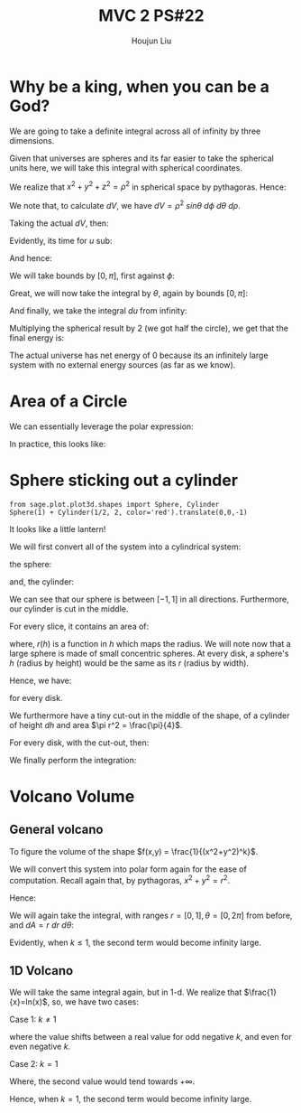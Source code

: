 :PROPERTIES:
:ID:       E9B73B20-DB4F-4054-93C7-83A2A189BF90
:END:
#+title: MVC 2 PS#22
#+author: Houjun Liu

* Why be a king, when you can be a God?
We are going to take a definite integral across all of infinity by three dimensions.

\begin{equation}
   e(x,y,z) = \frac{1}{7^{(x^2+y^2+z^2)^{\frac{3}{2}}}}
\end{equation}

Given that universes are spheres and its far easier to take the spherical units here, we will take this integral with spherical coordinates.

We realize that $x^2+y^2+z^2 = {\rho}^2$ in spherical space by pythagoras. Hence:

\begin{align}
   e(\rho, \theta, \phi) &= \frac{1}{7^{\rho^2^{\frac{3}{2}}}} \\
&= \frac{1}{7^{\rho^3}} 
\end{align}

We note that, to calculate $dV$, we have $dV = \rho^2\ sin\theta\ d\phi\ d\theta\ d\rho$.

Taking the actual $dV$, then:

\begin{equation}
   \iiint_V \frac{\rho^2\ \sin\theta}{7^{\rho^3}} \ d\phi\ d\theta\ d\rho
\end{equation}

Evidently, its time for $u$ sub:

\begin{align}
   &u = \rho^3 \\
&\frac{du}{d\rho} = 3\rho^2 \\
&du = 3\rho^2\ d\rho
\end{align}

And hence:

\begin{equation}
   \iiint_V \frac{\sin\theta}{7^{u}} \ d\phi\ d\theta\ du
\end{equation}

We will take bounds by $[0, \pi]$, first against $\phi$:

\begin{align}
   &\int_0^\pi \frac{\sin\theta}{7^{u}} \ d\phi\\
\Rightarrow &\frac{\pi\sin\theta}{7^{u}} 
\end{align}

Great, we will now take the integral by $\theta$, again by bounds $[0,\pi]$:

\begin{align}
   &\int_0^\pi \frac{\sin\theta}{7^{u}} \ d\theta\\
\Rightarrow &\frac{-\pi\cos\pi}{7^{u}} \\
\Rightarrow &\frac{\pi}{7^{u}} 
\end{align}

And finally, we take the integral $du$ from infinity:

\begin{align}
   &\int_0^\infty \frac{\pi}{7^{u}}\ du\\
\Rightarrow & \pi\int_0^\infty \frac{1}{7^{u}}\ du\\
\Rightarrow & \pi\int_0^\infty {7^{-u}}\ du\\
\Rightarrow & \left-\pi\ \frac{1}{7^x\ ln(7)}\right|_0^\infty \\
\Rightarrow & \frac{\pi}{ln(7)} 
\end{align}

Multiplying the spherical result by $2$ (we got half the circle), we get that the final energy is:

\begin{equation}
   \frac{2\pi}{ln(7)} 
\end{equation}

The actual universe has net energy of $0$ because its an infinitely large system with no external energy sources (as far as we know).

* Area of a Circle
We can essentially leverage the polar expression:

\begin{equation}
   \iint_A \ dA 
\end{equation}

In practice, this looks like:

\begin{align}
   &\int_0^r \int_0^{2\pi} r\ d\theta\ dr\\
\Rightarrow &\int_0^r 2\pi r\ dr\\
\Rightarrow & 2\pi \frac{r^2}{2}\\
\Rightarrow & \pi r^2\ \blacksquare
\end{align}

* Sphere sticking out a cylinder
#+begin_src sage
from sage.plot.plot3d.shapes import Sphere, Cylinder
Sphere(1) + Cylinder(1/2, 2, color='red').translate(0,0,-1)
#+end_src

#+RESULTS:

#+DOWNLOADED: screenshot @ 2022-04-07 21:48:34
[[file:2022-04-07_21-48-34_screenshot.png]]

It looks like a little lantern!

We will first convert all of the system into a cylindrical system:

the sphere:

\begin{equation}
   r^2 + z^2 \leq 1 
\end{equation}

and, the cylinder:

\begin{equation}
   r = \frac{1}{2}
\end{equation}

We can see that our sphere is between $[-1,1]$ in all directions. Furthermore, our cylinder is cut in the middle.

For every slice, it contains an area of:

\begin{equation}
   \pi\ (r(h))^2\ dh 
\end{equation}

where, $r(h)$ is a function in $h$ which maps the radius. We will note now that a large sphere is made of small concentric spheres. At every disk, a sphere's $h$ (radius by height) would be the same as its $r$ (radius by width). 

Hence, we have: 

\begin{equation}
   \pi h^2\ dh 
\end{equation}

for every disk.

We furthermore have a tiny cut-out in the middle of the shape, of a cylinder of height $dh$ and area $\pi r^2 = \frac{\pi}{4}$.

For every disk, with the cut-out, then:

\begin{equation}
   \pi h^2\ dh - \frac{\pi}{4}\ dh
\end{equation}

We finally perform the integration:

\begin{align}
    &\int_{-1}^{1} \pi h^2\ dh - \frac{\pi}{4}\ dh\\
\Rightarrow\ &\left\left( \frac{h^3\pi}{3} - \frac{h\pi}{4}\right)\right|_{-1}^{1}\\
\Rightarrow\ &\frac{2\pi}{3} -\frac{2\pi}{4}
\end{align}

* Volcano Volume

** General volcano
To figure the volume of the shape $f(x,y) = \frac{1}{(x^2+y^2)^k}$. 

We will convert this system into polar form again for the ease of computation. Recall again that, by pythagoras, $x^2+y^2 = r^2$.

Hence:

\begin{equation}
   f(r,\theta) = \frac{1}{r^{2k}} 
\end{equation}

We will again take the integral, with ranges $r=[0,1], \theta=[0,2\pi]$ from before, and $dA=r\ dr\ d\theta$:

\begin{align}
&\int_0^{2\pi} \int_0^1 r^{-k}\ dr\ d\theta\\
\Rightarrow &\int_0^{2\pi} \lim_{x\to 0} \left(\frac{1}{-k+1}-\frac{1}{x^{k-1}}\frac{1}{-k+1}\right)\ d\theta
\end{align}

Evidently, when $k\leq 1$, the second term would become infinity large.

** 1D Volcano
We will take the same integral again, but in 1-d. We realize that $\frac{1}{x}=ln(x)$, so, we have two cases:

Case 1: $k \neq 1$

\begin{align}
   &\int_{-1}^1 x^{-k} dx\\
\Rightarrow &\frac{1}{-k+1}-\frac{{-1}^{-k+1}}{-k+1} 
\end{align}

where the value shifts between a real value for odd negative $k$, and even for even negative $k$.

Case 2: $k=1$

\begin{align}
   &\int_{-1}^1 x^{-1} dx\\
\Rightarrow &\left ln(x) \right|_{-1}^1
\end{align}

Where, the second value would tend towards $+\infty$. 

Hence, when $k=1$, the second term would become infinity large.
